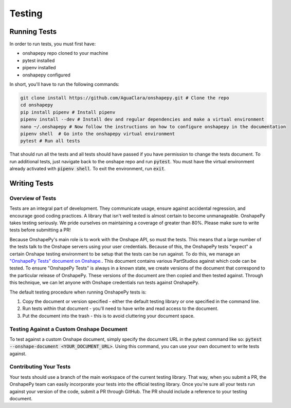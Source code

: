 Testing
=======

Running Tests
--------------

In order to run tests, you must first have:

* onshapepy repo cloned to your machine
* pytest installed
* pipenv installed
* onshapepy configured

In short, you'll have to run the following commands:

.. code:: bash

    git clone install https://github.com/AguaClara/onshapepy.git # Clone the repo
    cd onshapepy
    pip install pipenv # Install pipenv
    pipenv install --dev # Install dev and regular dependencies and make a virtual environment
    nano ~/.onshapepy # Now follow the instructions on how to configure onshapepy in the documentation
    pipenv shell  # Go into the onshapepy virtual environment
    pytest # Run all tests

That should run all the tests and all tests should have passed if you have permission to change the tests document. To run additional tests, just navigate back to the onshape repo and run :code:`pytest`. You must have the virtual environment already activated with :code:`pipenv shell`. To exit the environment, run :code:`exit`.

Writing Tests
--------------

Overview of Tests
+++++++++++++++++++

Tests are an integral part of development. They communicate usage, ensure against accidental regression, and encourage good coding practices. A library that isn't well tested is almost certain to become unmanageable. OnshapePy takes testing seriously. We pride ourselves on maintaining a coverage of greater than 80%. Please make sure to write tests before submitting a PR!

Because OnshapePy's main role is to work with the Onshape API, so must the tests. This means that a large number of the tests talk to the Onshape servers using your user credentials. Because of this, the OnshapePy tests "expect" a certain Onshape testing environment to be setup that the tests can be run against. To do this, we manage an `"OnshapePy Tests" document on Onshape. <https://cad.onshape.com/documents/2d47b6abec9d1de1d2538372/w/39e483948767f72c97d2792f>`_. This document contains various PartStudios against which code can be tested. To ensure "OnshapePy Tests" is always in a known state, we create versions of the document that correspond to the particular release of OnshapePy. These versions of the document are then copied and then tested against. Through this technique, we can let anyone with Onshape credentials run tests against OnshapePy.

The default testing procedure when running OnshapePy tests is:

1. Copy the document or version specified - either the default testing library or one specified in the command line.
2. Run tests within that document - you'll need to have write and read access to the document.
3. Put the document into the trash - this is to avoid cluttering your document space.

Testing Against a Custom Onshape Document
++++++++++++++++++++++++++++++++++++++++++

To test against a custom Onshape document, simply specify the document URL in the pytest command like so: :code:`pytest --onshape-document <YOUR_DOCUMENT_URL>`. Using this command, you can use your own document to write tests against.

Contributing Your Tests
++++++++++++++++++++++++

Your tests should use a branch of the main workspace of the current testing library. That way, when you submit a PR, the OnshapePy team can easily incorporate your tests into the official testing library. Once you're sure all your tests run against your version of the code, submit a PR through GitHub. The PR should include a reference to your testing document.
